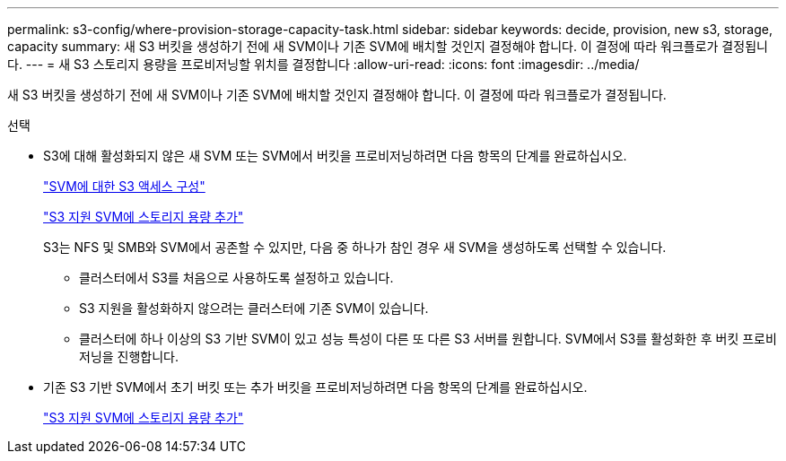 ---
permalink: s3-config/where-provision-storage-capacity-task.html 
sidebar: sidebar 
keywords: decide, provision, new s3, storage, capacity 
summary: 새 S3 버킷을 생성하기 전에 새 SVM이나 기존 SVM에 배치할 것인지 결정해야 합니다. 이 결정에 따라 워크플로가 결정됩니다. 
---
= 새 S3 스토리지 용량을 프로비저닝할 위치를 결정합니다
:allow-uri-read: 
:icons: font
:imagesdir: ../media/


[role="lead"]
새 S3 버킷을 생성하기 전에 새 SVM이나 기존 SVM에 배치할 것인지 결정해야 합니다. 이 결정에 따라 워크플로가 결정됩니다.

.선택
* S3에 대해 활성화되지 않은 새 SVM 또는 SVM에서 버킷을 프로비저닝하려면 다음 항목의 단계를 완료하십시오.
+
link:configure-s3-access-svm-task.html["SVM에 대한 S3 액세스 구성"]

+
link:add-storage-capacity-s3-enabled-svm-concept.html["S3 지원 SVM에 스토리지 용량 추가"]

+
S3는 NFS 및 SMB와 SVM에서 공존할 수 있지만, 다음 중 하나가 참인 경우 새 SVM을 생성하도록 선택할 수 있습니다.

+
** 클러스터에서 S3를 처음으로 사용하도록 설정하고 있습니다.
** S3 지원을 활성화하지 않으려는 클러스터에 기존 SVM이 있습니다.
** 클러스터에 하나 이상의 S3 기반 SVM이 있고 성능 특성이 다른 또 다른 S3 서버를 원합니다. SVM에서 S3를 활성화한 후 버킷 프로비저닝을 진행합니다.


* 기존 S3 기반 SVM에서 초기 버킷 또는 추가 버킷을 프로비저닝하려면 다음 항목의 단계를 완료하십시오.
+
link:add-storage-capacity-s3-enabled-svm-concept.html["S3 지원 SVM에 스토리지 용량 추가"]



